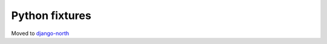===============
Python fixtures
===============

Moved to 
`django-north <https://code.google.com/p/django-north/>`__

